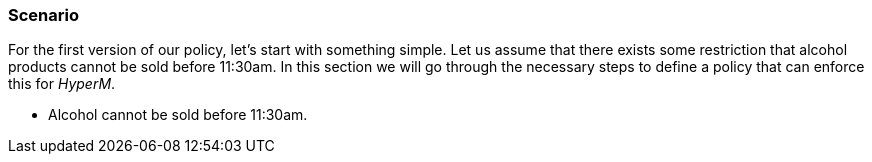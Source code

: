 === Scenario
For the first version of our policy, let's start with something simple.
Let us assume that there exists some restriction that alcohol products cannot be sold before 11:30am.
In this section we will go through the necessary steps to define a policy that can enforce this for _HyperM_.

* Alcohol cannot be sold before 11:30am.

